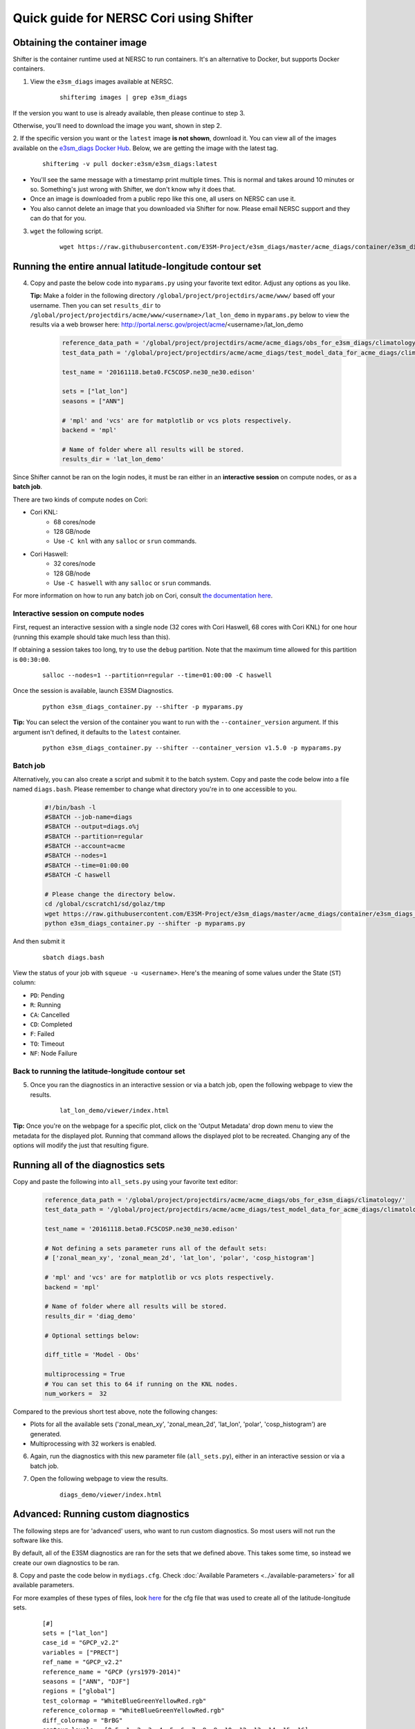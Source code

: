 
Quick guide for NERSC Cori using Shifter
==========================================

Obtaining the container image
-----------------------------

Shifter is the container runtime used at NERSC to run containers.
It's an alternative to Docker, but supports Docker containers.

1. View the ``e3sm_diags`` images available at NERSC.

    ::

        shifterimg images | grep e3sm_diags


If the version you want to use is already available, then please continue to step 3.

Otherwise, you'll need to download the image you want, shown in step 2.


2. If the specific version you want or the ``latest`` image **is not shown**, download it.
You can view all of the images available on the 
`e3sm_diags Docker Hub <https://hub.docker.com/r/e3sm/e3sm_diags/tags/>`_.
Below, we are getting the image with the latest tag.

    ::

        shifterimg -v pull docker:e3sm/e3sm_diags:latest 

* You'll see the same message with a timestamp print multiple times.
  This is normal and takes around 10 minutes or so.
  Something's just wrong with Shifter, we don't know why it does that.
* Once an image is downloaded from a public repo like this one, all users on NERSC can use it.
* You also cannot delete an image that you downloaded via Shifter for now.
  Please email NERSC support and they can do that for you.


3. ``wget`` the following script.

    ::

        wget https://raw.githubusercontent.com/E3SM-Project/e3sm_diags/master/acme_diags/container/e3sm_diags_container.py



Running the entire annual latitude-longitude contour set
--------------------------------------------------------

4. Copy and paste the below code into ``myparams.py`` using your favorite text editor. Adjust any options as you like.

   **Tip:** Make a folder in the following directory ``/global/project/projectdirs/acme/www/`` based off your username.
   Then you can set ``results_dir`` to  ``/global/project/projectdirs/acme/www/<username>/lat_lon_demo`` in ``myparams.py`` below
   to view the results via a web browser here: http://portal.nersc.gov/project/acme/<username>/lat_lon_demo


    .. code:: python

        reference_data_path = '/global/project/projectdirs/acme/acme_diags/obs_for_e3sm_diags/climatology/'
        test_data_path = '/global/project/projectdirs/acme/acme_diags/test_model_data_for_acme_diags/climatology/'

        test_name = '20161118.beta0.FC5COSP.ne30_ne30.edison'

        sets = ["lat_lon"]
        seasons = ["ANN"]

        # 'mpl' and 'vcs' are for matplotlib or vcs plots respectively.
        backend = 'mpl'

        # Name of folder where all results will be stored.
        results_dir = 'lat_lon_demo'

Since Shifter cannot be ran on the login nodes, it must be ran either in an
**interactive session** on compute nodes, or as a **batch job**.

There are two kinds of compute nodes on Cori:

* Cori KNL:
   * 68 cores/node
   * 128 GB/node
   * Use ``-C knl`` with any ``salloc`` or ``srun`` commands.

* Cori Haswell:
   * 32 cores/node
   * 128 GB/node
   * Use ``-C haswell`` with any ``salloc`` or ``srun`` commands.

For more information on how to run any batch job on Cori, consult
`the documentation here <https://www.nersc.gov/users/computational-systems/cori/running-jobs/batch-jobs/>`_.

Interactive session on compute nodes
^^^^^^^^^^^^^^^^^^^^^^^^^^^^^^^^^^^^

First, request an interactive session with a single node (32 cores with Cori Haswell, 68 cores with Cori KNL)
for one hour (running this example should take much less than this).

If obtaining a session takes too long, try to use the ``debug`` partition.
Note that the maximum time allowed for this partition is ``00:30:00``.

    ::

        salloc --nodes=1 --partition=regular --time=01:00:00 -C haswell


Once the session is available, launch E3SM Diagnostics.

    ::

        python e3sm_diags_container.py --shifter -p myparams.py

**Tip:** You can select the version of the container you want to run with the ``--container_version`` argument.
If this argument isn't defined, it defaults to the ``latest`` container.

    ::

        python e3sm_diags_container.py --shifter --container_version v1.5.0 -p myparams.py


Batch job
^^^^^^^^^

Alternatively, you can also create a script and submit it to the batch system.
Copy and paste the code below into a file named ``diags.bash``.
Please remember to change what directory you're in to one accessible to you.

    .. code:: bash
    
        #!/bin/bash -l
        #SBATCH --job-name=diags
        #SBATCH --output=diags.o%j
        #SBATCH --partition=regular
        #SBATCH --account=acme
        #SBATCH --nodes=1
        #SBATCH --time=01:00:00
        #SBATCH -C haswell

        # Please change the directory below.
        cd /global/cscratch1/sd/golaz/tmp
        wget https://raw.githubusercontent.com/E3SM-Project/e3sm_diags/master/acme_diags/container/e3sm_diags_container.py
        python e3sm_diags_container.py --shifter -p myparams.py

And then submit it

    ::

        sbatch diags.bash

View the status of your job with ``squeue -u <username>``.
Here's the meaning of some values under the State (``ST``) column:

* ``PD``: Pending
* ``R``: Running
* ``CA``: Cancelled
* ``CD``: Completed
* ``F``: Failed
* ``TO``: Timeout
* ``NF``: Node Failure


Back to running the latitude-longitude contour set
^^^^^^^^^^^^^^^^^^^^^^^^^^^^^^^^^^^^^^^^^^^^^^^^^^
5. Once you ran the diagnostics in an interactive session or via a batch job, open the following webpage to view the results.


    ::

        lat_lon_demo/viewer/index.html

**Tip:** Once you're on the webpage for a specific plot, click on the
'Output Metadata' drop down menu to view the metadata for the displayed plot.
Running that command allows the displayed plot to be recreated.
Changing any of the options will modify the just that resulting figure.



Running all of the diagnostics sets
-----------------------------------

Copy and paste the following into ``all_sets.py`` using your
favorite text editor:

    .. code:: python

        reference_data_path = '/global/project/projectdirs/acme/acme_diags/obs_for_e3sm_diags/climatology/'
        test_data_path = '/global/project/projectdirs/acme/acme_diags/test_model_data_for_acme_diags/climatology/'

        test_name = '20161118.beta0.FC5COSP.ne30_ne30.edison'

        # Not defining a sets parameter runs all of the default sets:
        # ['zonal_mean_xy', 'zonal_mean_2d', 'lat_lon', 'polar', 'cosp_histogram']

        # 'mpl' and 'vcs' are for matplotlib or vcs plots respectively.
        backend = 'mpl'

        # Name of folder where all results will be stored.
        results_dir = 'diag_demo'

        # Optional settings below:

        diff_title = 'Model - Obs'

        multiprocessing = True
        # You can set this to 64 if running on the KNL nodes.
        num_workers =  32


Compared to the previous short test above, note the following changes:

* Plots for all the available sets ('zonal_mean_xy', 'zonal_mean_2d',
  'lat_lon', 'polar', 'cosp_histogram') are generated.
* Multiprocessing with 32 workers is enabled.


6. Again, run the diagnostics with this new parameter file (``all_sets.py``), either
   in an interactive session or via a batch job.


7. Open the following webpage to view the results.

    ::

        diags_demo/viewer/index.html



Advanced: Running custom diagnostics
------------------------------------
The following steps are for 'advanced' users, who want to run custom diagnostics.
So most users will not run the software like this.


By default, all of the E3SM diagnostics are ran for the sets that we defined above.
This takes some time, so instead we create our own diagnostics to be ran.


8. Copy and paste the code below in ``mydiags.cfg``.
Check :doc:`Available Parameters <../available-parameters>`
for all available parameters.

For more examples of these types of files, look
`here <https://github.com/E3SM-Project/e3sm_diags/blob/master/acme_diags/driver/default_diags/lat_lon_model_vs_obs.cfg>`_
for the cfg file that was used to create all of the latitude-longitude sets.


    ::

        [#]
        sets = ["lat_lon"]
        case_id = "GPCP_v2.2"
        variables = ["PRECT"]
        ref_name = "GPCP_v2.2"
        reference_name = "GPCP (yrs1979-2014)"
        seasons = ["ANN", "DJF"]
        regions = ["global"]
        test_colormap = "WhiteBlueGreenYellowRed.rgb"
        reference_colormap = "WhiteBlueGreenYellowRed.rgb"
        diff_colormap = "BrBG"
        contour_levels = [0.5, 1, 2, 3, 4, 5, 6, 7, 8, 9, 10, 12, 13, 14, 15, 16]
        diff_levels = [-5, -4, -3, -2, -1, -0.5, 0.5, 1, 2, 3, 4, 5]

        [#]
        sets = ["lat_lon"]
        case_id = "SST_CL_HadISST"
        variables = ["SST"]
        ref_name = "HadISST_CL"
        reference_name = "HadISST/OI.v2 (Climatology) 1982-2001"
        seasons = ["ANN", "MAM"]
        contour_levels = [-1, 0, 1, 3, 6, 9, 12, 15, 18, 20, 22, 24, 26, 28, 29]
        diff_levels = [-5, -4, -3, -2, -1, -0.5, -0.2, 0.2, 0.5, 1, 2, 3, 4, 5]

9. Run E3SM diagnostics with the ``-d`` parameter.

    ::

        python e3sm_diags_container.py --shifter -p myparams.py -d mydiags.cfg


